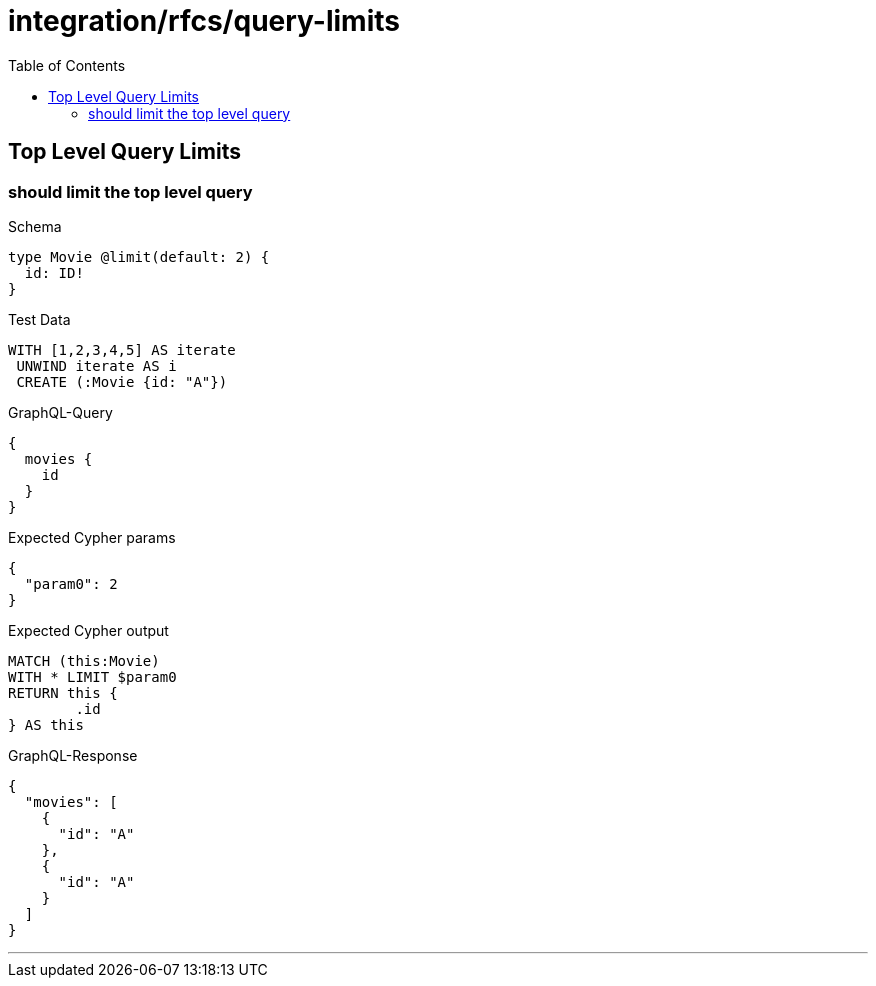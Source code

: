 :toc:
:toclevels: 42

= integration/rfcs/query-limits

== Top Level Query Limits

=== should limit the top level query

.Schema
[source,graphql,schema=true]
----
type Movie @limit(default: 2) {
  id: ID!
}
----

.Test Data
[source,cypher,test-data=true]
----
WITH [1,2,3,4,5] AS iterate
 UNWIND iterate AS i
 CREATE (:Movie {id: "A"})
----

.GraphQL-Query
[source,graphql]
----
{
  movies {
    id
  }
}
----

.Expected Cypher params
[source,json]
----
{
  "param0": 2
}
----

.Expected Cypher output
[source,cypher]
----
MATCH (this:Movie)
WITH * LIMIT $param0
RETURN this {
	.id
} AS this
----

.GraphQL-Response
[source,json,response=true]
----
{
  "movies": [
    {
      "id": "A"
    },
    {
      "id": "A"
    }
  ]
}
----

'''

